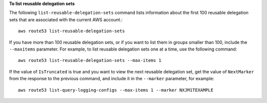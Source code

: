 **To list reusable delegation sets**

The following ``list-reusable-delegation-sets`` command lists information about the first 100 reusable delegation sets that are associated with the current AWS account.::

  aws route53 list-reusable-delegation-sets

If you have more than 100 reusable delegation sets, or if you want to list them in groups smaller than 100, include the ``--maxitems`` parameter. For example, to list reusable delegation sets one at a time, use the following command::

  aws route53 list-reusable-delegation-sets --max-items 1

If the value of ``IsTruncated`` is true and you want to view the next reusable delegation set, get the value of ``NextMarker`` from the response to the previous command, and include it in the ``--marker`` parameter, for example::

  aws route53 list-query-logging-configs --max-items 1 --marker NXJM1TEXAMPLE